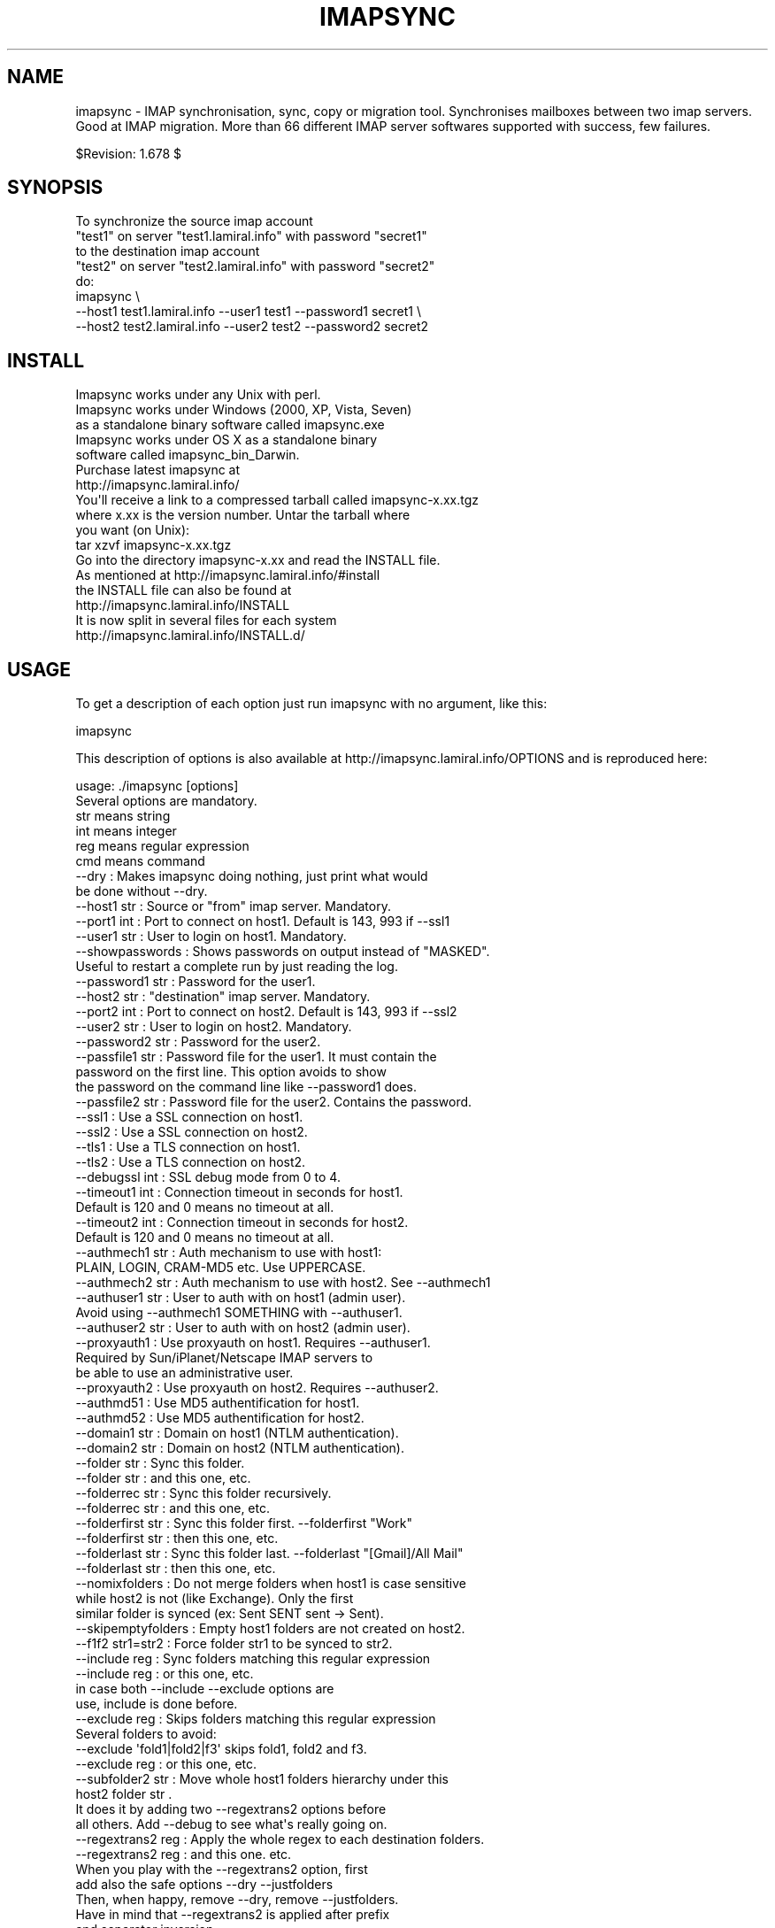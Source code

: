 .\" Automatically generated by Pod::Man 2.25 (Pod::Simple 3.16)
.\"
.\" Standard preamble:
.\" ========================================================================
.de Sp \" Vertical space (when we can't use .PP)
.if t .sp .5v
.if n .sp
..
.de Vb \" Begin verbatim text
.ft CW
.nf
.ne \\$1
..
.de Ve \" End verbatim text
.ft R
.fi
..
.\" Set up some character translations and predefined strings.  \*(-- will
.\" give an unbreakable dash, \*(PI will give pi, \*(L" will give a left
.\" double quote, and \*(R" will give a right double quote.  \*(C+ will
.\" give a nicer C++.  Capital omega is used to do unbreakable dashes and
.\" therefore won't be available.  \*(C` and \*(C' expand to `' in nroff,
.\" nothing in troff, for use with C<>.
.tr \(*W-
.ds C+ C\v'-.1v'\h'-1p'\s-2+\h'-1p'+\s0\v'.1v'\h'-1p'
.ie n \{\
.    ds -- \(*W-
.    ds PI pi
.    if (\n(.H=4u)&(1m=24u) .ds -- \(*W\h'-12u'\(*W\h'-12u'-\" diablo 10 pitch
.    if (\n(.H=4u)&(1m=20u) .ds -- \(*W\h'-12u'\(*W\h'-8u'-\"  diablo 12 pitch
.    ds L" ""
.    ds R" ""
.    ds C` ""
.    ds C' ""
'br\}
.el\{\
.    ds -- \|\(em\|
.    ds PI \(*p
.    ds L" ``
.    ds R" ''
'br\}
.\"
.\" Escape single quotes in literal strings from groff's Unicode transform.
.ie \n(.g .ds Aq \(aq
.el       .ds Aq '
.\"
.\" If the F register is turned on, we'll generate index entries on stderr for
.\" titles (.TH), headers (.SH), subsections (.SS), items (.Ip), and index
.\" entries marked with X<> in POD.  Of course, you'll have to process the
.\" output yourself in some meaningful fashion.
.ie \nF \{\
.    de IX
.    tm Index:\\$1\t\\n%\t"\\$2"
..
.    nr % 0
.    rr F
.\}
.el \{\
.    de IX
..
.\}
.\"
.\" Accent mark definitions (@(#)ms.acc 1.5 88/02/08 SMI; from UCB 4.2).
.\" Fear.  Run.  Save yourself.  No user-serviceable parts.
.    \" fudge factors for nroff and troff
.if n \{\
.    ds #H 0
.    ds #V .8m
.    ds #F .3m
.    ds #[ \f1
.    ds #] \fP
.\}
.if t \{\
.    ds #H ((1u-(\\\\n(.fu%2u))*.13m)
.    ds #V .6m
.    ds #F 0
.    ds #[ \&
.    ds #] \&
.\}
.    \" simple accents for nroff and troff
.if n \{\
.    ds ' \&
.    ds ` \&
.    ds ^ \&
.    ds , \&
.    ds ~ ~
.    ds /
.\}
.if t \{\
.    ds ' \\k:\h'-(\\n(.wu*8/10-\*(#H)'\'\h"|\\n:u"
.    ds ` \\k:\h'-(\\n(.wu*8/10-\*(#H)'\`\h'|\\n:u'
.    ds ^ \\k:\h'-(\\n(.wu*10/11-\*(#H)'^\h'|\\n:u'
.    ds , \\k:\h'-(\\n(.wu*8/10)',\h'|\\n:u'
.    ds ~ \\k:\h'-(\\n(.wu-\*(#H-.1m)'~\h'|\\n:u'
.    ds / \\k:\h'-(\\n(.wu*8/10-\*(#H)'\z\(sl\h'|\\n:u'
.\}
.    \" troff and (daisy-wheel) nroff accents
.ds : \\k:\h'-(\\n(.wu*8/10-\*(#H+.1m+\*(#F)'\v'-\*(#V'\z.\h'.2m+\*(#F'.\h'|\\n:u'\v'\*(#V'
.ds 8 \h'\*(#H'\(*b\h'-\*(#H'
.ds o \\k:\h'-(\\n(.wu+\w'\(de'u-\*(#H)/2u'\v'-.3n'\*(#[\z\(de\v'.3n'\h'|\\n:u'\*(#]
.ds d- \h'\*(#H'\(pd\h'-\w'~'u'\v'-.25m'\f2\(hy\fP\v'.25m'\h'-\*(#H'
.ds D- D\\k:\h'-\w'D'u'\v'-.11m'\z\(hy\v'.11m'\h'|\\n:u'
.ds th \*(#[\v'.3m'\s+1I\s-1\v'-.3m'\h'-(\w'I'u*2/3)'\s-1o\s+1\*(#]
.ds Th \*(#[\s+2I\s-2\h'-\w'I'u*3/5'\v'-.3m'o\v'.3m'\*(#]
.ds ae a\h'-(\w'a'u*4/10)'e
.ds Ae A\h'-(\w'A'u*4/10)'E
.    \" corrections for vroff
.if v .ds ~ \\k:\h'-(\\n(.wu*9/10-\*(#H)'\s-2\u~\d\s+2\h'|\\n:u'
.if v .ds ^ \\k:\h'-(\\n(.wu*10/11-\*(#H)'\v'-.4m'^\v'.4m'\h'|\\n:u'
.    \" for low resolution devices (crt and lpr)
.if \n(.H>23 .if \n(.V>19 \
\{\
.    ds : e
.    ds 8 ss
.    ds o a
.    ds d- d\h'-1'\(ga
.    ds D- D\h'-1'\(hy
.    ds th \o'bp'
.    ds Th \o'LP'
.    ds ae ae
.    ds Ae AE
.\}
.rm #[ #] #H #V #F C
.\" ========================================================================
.\"
.IX Title "IMAPSYNC 1"
.TH IMAPSYNC 1 "2016-01-21" "perl v5.14.2" "User Contributed Perl Documentation"
.\" For nroff, turn off justification.  Always turn off hyphenation; it makes
.\" way too many mistakes in technical documents.
.if n .ad l
.nh
.SH "NAME"
imapsync \- IMAP synchronisation, sync, copy or migration tool.
Synchronises mailboxes between two imap servers.
Good at IMAP migration. More than 66 different IMAP server softwares
supported with success, few failures.
.PP
$Revision: 1.678 $
.SH "SYNOPSIS"
.IX Header "SYNOPSIS"
.Vb 5
\& To synchronize the source imap account 
\&   "test1" on server "test1.lamiral.info" with password "secret1" 
\& to the destination imap account 
\&   "test2" on server "test2.lamiral.info" with password "secret2"
\& do:
\&
\&  imapsync \e
\&   \-\-host1 test1.lamiral.info \-\-user1 test1 \-\-password1 secret1 \e
\&   \-\-host2 test2.lamiral.info \-\-user2 test2 \-\-password2 secret2
.Ve
.SH "INSTALL"
.IX Header "INSTALL"
.Vb 5
\& Imapsync works under any Unix with perl.
\& Imapsync works under Windows (2000, XP, Vista, Seven) 
\& as a standalone binary software called imapsync.exe
\& Imapsync works under OS X as a standalone binary 
\& software called imapsync_bin_Darwin.
\&
\& Purchase latest imapsync at
\& http://imapsync.lamiral.info/
\&
\& You\*(Aqll receive a link to a compressed tarball called imapsync\-x.xx.tgz
\& where x.xx is the version number. Untar the tarball where
\& you want (on Unix):
\&
\& tar xzvf  imapsync\-x.xx.tgz
\&
\& Go into the directory imapsync\-x.xx and read the INSTALL file.
\& As mentioned at http://imapsync.lamiral.info/#install
\& the INSTALL file can also be found at 
\& http://imapsync.lamiral.info/INSTALL
\& It is now split in several files for each system
\& http://imapsync.lamiral.info/INSTALL.d/
.Ve
.SH "USAGE"
.IX Header "USAGE"
To get a description of each option just run imapsync 
with no argument, like this:
.PP
.Vb 1
\&  imapsync
.Ve
.PP
This description of options is also available at
http://imapsync.lamiral.info/OPTIONS and is
reproduced here:
.PP
.Vb 1
\& usage: ./imapsync [options]
\& 
\& Several options are mandatory. 
\& str means string
\& int means integer
\& reg means regular expression
\& cmd means command
\& 
\& \-\-dry               : Makes imapsync doing nothing, just print what would 
\&                       be done without \-\-dry.
\& 
\& \-\-host1        str  : Source or "from" imap server. Mandatory.
\& \-\-port1        int  : Port to connect on host1. Default is 143, 993 if \-\-ssl1
\& \-\-user1        str  : User to login on host1. Mandatory.
\& \-\-showpasswords     : Shows passwords on output instead of "MASKED".
\&                       Useful to restart a complete run by just reading the log.
\& \-\-password1    str  : Password for the user1.
\& \-\-host2        str  : "destination" imap server. Mandatory.
\& \-\-port2        int  : Port to connect on host2. Default is 143, 993 if \-\-ssl2
\& \-\-user2        str  : User to login on host2. Mandatory.
\& \-\-password2    str  : Password for the user2.
\& 
\& \-\-passfile1    str  : Password file for the user1. It must contain the 
\&                       password on the first line. This option avoids to show
\&                       the password on the command line like \-\-password1 does.
\& \-\-passfile2    str  : Password file for the user2. Contains the password.
\& 
\& \-\-ssl1              : Use a SSL connection on host1.
\& \-\-ssl2              : Use a SSL connection on host2.
\& \-\-tls1              : Use a TLS connection on host1.
\& \-\-tls2              : Use a TLS connection on host2.
\& \-\-debugssl     int  : SSL debug mode from 0 to 4.
\& 
\& \-\-timeout1     int  : Connection timeout in seconds for host1. 
\&                       Default is 120 and 0 means no timeout at all.
\& \-\-timeout2     int  : Connection timeout in seconds for host2. 
\&                       Default is 120 and 0 means no timeout at all.
\& 
\& \-\-authmech1    str  : Auth mechanism to use with host1:
\&                       PLAIN, LOGIN, CRAM\-MD5 etc. Use UPPERCASE.
\& \-\-authmech2    str  : Auth mechanism to use with host2. See \-\-authmech1
\&
\& \-\-authuser1    str  : User to auth with on host1 (admin user). 
\&                       Avoid using \-\-authmech1 SOMETHING with \-\-authuser1.
\& \-\-authuser2    str  : User to auth with on host2 (admin user).
\& \-\-proxyauth1        : Use proxyauth on host1. Requires \-\-authuser1.
\&                       Required by Sun/iPlanet/Netscape IMAP servers to
\&                       be able to use an administrative user.
\& \-\-proxyauth2        : Use proxyauth on host2. Requires \-\-authuser2.
\& 
\& \-\-authmd51          : Use MD5 authentification for host1.
\& \-\-authmd52          : Use MD5 authentification for host2.
\& \-\-domain1      str  : Domain on host1 (NTLM authentication).
\& \-\-domain2      str  : Domain on host2 (NTLM authentication).
\& 
\& 
\& \-\-folder       str  : Sync this folder.
\& \-\-folder       str  : and this one, etc.
\& \-\-folderrec    str  : Sync this folder recursively.
\& \-\-folderrec    str  : and this one, etc.
\& 
\& \-\-folderfirst  str  : Sync this folder first. \-\-folderfirst "Work"
\& \-\-folderfirst  str  : then this one, etc.
\& \-\-folderlast   str  : Sync this folder last. \-\-folderlast "[Gmail]/All Mail"
\& \-\-folderlast   str  : then this one, etc.
\& 
\& \-\-nomixfolders      : Do not merge folders when host1 is case sensitive
\&                       while host2 is not (like Exchange). Only the first
\&                       similar folder is synced (ex: Sent SENT sent \-> Sent).
\& 
\& \-\-skipemptyfolders  : Empty host1 folders are not created on host2.
\&
\& \-\-f1f2    str1=str2 : Force folder str1 to be synced to str2.
\& \-\-include      reg  : Sync folders matching this regular expression
\& \-\-include      reg  : or this one, etc.
\&                       in case both \-\-include \-\-exclude options are
\&                       use, include is done before.
\& \-\-exclude      reg  : Skips folders matching this regular expression
\&                       Several folders to avoid:
\&                        \-\-exclude \*(Aqfold1|fold2|f3\*(Aq skips fold1, fold2 and f3.
\& \-\-exclude      reg  : or this one, etc.
\& 
\& \-\-subfolder2   str  : Move whole host1 folders hierarchy under this 
\&                       host2 folder  str    .
\&                       It does it by adding two \-\-regextrans2 options before
\&                       all others. Add \-\-debug to see what\*(Aqs really going on.
\& 
\& \-\-regextrans2  reg  : Apply the whole regex to each destination folders.
\& \-\-regextrans2  reg  : and this one. etc.
\&                       When you play with the \-\-regextrans2 option, first
\&                       add also the safe options \-\-dry \-\-justfolders
\&                       Then, when happy, remove \-\-dry, remove \-\-justfolders.
\&                       Have in mind that \-\-regextrans2 is applied after prefix
\&                       and separator inversion.
\& 
\& \-\-tmpdir       str  : Where to store temporary files and subdirectories.
\&                       Will be created if it doesn\*(Aqt exist.
\&                       Default is system specific, Unix is /tmp but
\&                       it\*(Aqs often small and deleted at reboot.
\&                       \-\-tmpdir /var/tmp should be better.
\& \-\-pidfile      str  : The file where imapsync pid is written.
\& \-\-pidfilelocking    : Abort if pidfile already exists. Usefull to avoid 
\&                       concurrent transfers on the same mailbox.
\& 
\& \-\-nolog             : Turn off logging on file
\& \-\-logfile      str  : Change the default log filename (can be dirname/filename).
\& \-\-logdir       str  : Change the default log directory. Default is LOG_imapsync
\&
\& \-\-prefix1      str  : Remove prefix to all destination folders 
\&                       (usually INBOX. or INBOX/ or an empty string "")
\&                       you have to use \-\-prefix1 if host1 imap server
\&                       does not have NAMESPACE capability, so imapsync
\&                       suggests to use it. All other cases are bad.
\& \-\-prefix2      str  : Add prefix to all host2 folders. See \-\-prefix1
\& \-\-sep1         str  : Host1 separator in case NAMESPACE is not supported.
\& \-\-sep2         str  : Host2 separator in case NAMESPACE is not supported.
\& 
\& \-\-skipmess     reg  : Skips messages maching the regex.
\&                       Example: \*(Aqm/[\ex80\-ff]/\*(Aq # to avoid 8bits messages.
\&                       \-\-skipmess is applied before \-\-regexmess
\& \-\-skipmess     reg  : or this one, etc.
\&
\& \-\-pipemess     cmd  : Apply this cmd command to each message content 
\&                       before the copy.
\& \-\-pipemess     cmd  : and this one, etc.
\&                          
\& \-\-disarmreadreceipts : Disarms read receipts (host2 Exchange issue)
\&
\& \-\-regexmess    reg  : Apply the whole regex to each message before transfer.
\&                       Example: \*(Aqs/\e000/ /g\*(Aq # to replace null by space.
\& \-\-regexmess    reg  : and this one, etc.
\&
\& \-\-regexflag    reg  : Apply the whole regex to each flags list.
\&                       Example: \*(Aqs/"Junk"//g\*(Aq # to remove "Junk" flag.
\& \-\-regexflag    reg  : and this one, etc.
\& 
\& \-\-delete            : Deletes messages on host1 server after a successful 
\&                       transfer. Option \-\-delete has the following behavior: 
\&                       it marks messages as deleted with the IMAP flag 
\&                       \eDeleted, then messages are really deleted with an 
\&                       EXPUNGE IMAP command.
\&
\& \-\-delete2           : Delete messages in host2 that are not in
\&                       host1 server. Useful for backup or pre\-sync.
\& \-\-delete2duplicates : Delete messages in host2 that are duplicates.
\&                       Works only without \-\-useuid since duplicates are 
\&                       detected with an header part of each message.
\&
\& \-\-delete2folders    : Delete folders in host2 that are not in host1 server. 
\&                       For safety, first try it like this (it is safe):
\&                       \-\-delete2folders \-\-dry \-\-justfolders \-\-nofoldersizes
\& \-\-delete2foldersonly   reg : Deleted only folders matching regex.
\&                              Example: \-\-delete2foldersonly "/^Junk$|^INBOX.Junk$/"
\& \-\-delete2foldersbutnot reg : Do not delete folders matching regex.
\&                              Example: \-\-delete2foldersbutnot "/Tasks$|Contacts$|Foo$/"
\& \-\-noexpunge         : Do not expunge messages on host1.
\&                       Expunge really deletes messages marked deleted.
\&                       Expunge is made at the beginning, on host1 only. 
\&                       Newly transferred messages are also expunged if 
\&                       option \-\-delete is given.
\&                       No expunge is done on host2 account (unless \-\-expunge2)
\& \-\-expunge1          : Expunge messages on host1 after messages transfer.
\& \-\-expunge2          : Expunge messages on host2 after messages transfer.
\& \-\-uidexpunge2       : uidexpunge messages on the host2 account
\&                       that are not on the host1 account, requires \-\-delete2
\& \-\-nomixfolders      : Avoid merging folders that are considered different on
\&                       host1 but the same on destination host2 because of 
\&                       case sensitivities and insensitivities.
\& 
\& \-\-syncinternaldates : Sets the internal dates on host2 same as host1.
\&                       Turned on by default. Internal date is the date
\&                       a message arrived on a host (mtime).
\& \-\-idatefromheader   : Sets the internal dates on host2 same as the 
\&                       "Date:" headers.
\&
\& \-\-maxsize      int  : Skip messages larger  (or equal) than  int  bytes
\& \-\-minsize      int  : Skip messages smaller (or equal) than  int  bytes
\& \-\-maxage       int  : Skip messages older than  int  days.
\&                       final stats (skipped) don\*(Aqt count older messages
\&                       see also \-\-minage
\& \-\-minage       int  : Skip messages newer than  int  days.
\&                       final stats (skipped) don\*(Aqt count newer messages
\&                       You can do (+ are the messages selected):
\&                       past|\-\-\-\-maxage+++++++++++++++>now
\&                       past|+++++++++++++++minage\-\-\-\->now
\&                       past|\-\-\-\-maxage+++++minage\-\-\-\->now (intersection)
\&                       past|++++minage\-\-\-\-\-maxage++++>now (union)
\& 
\& \-\-search       str  : Selects only messages returned by this IMAP SEARCH 
\&                       command. Applied on both sides.
\& \-\-search1      str  : Same as \-\-search for selecting host1 messages only.
\& \-\-search2      str  : Same as \-\-search for selecting host2 messages only.
\&                       \-\-search CRIT equals \-\-search1 CRIT \-\-search2 CRIT
\& 
\& \-\-exitwhenover int  : Stop syncing when total bytes transferred reached.
\&                       Gmail per day allows 
\&                       2500000000 = 2.5 GB downloaded from Gmail as host2
\&                        500000000 = 500 MB uploaded to Gmail as host1.
\& 
\& \-\-maxlinelength int : skip messages with a line length longer than  int  bytes.
\&                       RFC 2822 says it must be no more than 1000 bytes.
\&
\& \-\-useheader    str  : Use this header to compare messages on both sides.
\&                       Ex: Message\-ID or Subject or Date.
\& \-\-useheader    str    and this one, etc.
\& 
\& \-\-subscribed        : Transfers subscribed folders.
\& \-\-subscribe         : Subscribe to the folders transferred on the 
\&                       host2 that are subscribed on host1. On by default.
\& \-\-subscribeall      : Subscribe to the folders transferred on the 
\&                       host2 even if they are not subscribed on host1.
\& 
\& \-\-nofoldersizes     : Do not calculate the size of each folder in bytes
\&                       and message counts. Default is to calculate them.
\& \-\-nofoldersizesatend: Do not calculate the size of each folder in bytes
\&                       and message counts at the end. Default is on.
\& \-\-justfoldersizes   : Exit after having printed the folder sizes.
\& 
\& \-\-syncacls          : Synchronises acls (Access Control Lists).
\& \-\-nosyncacls        : Does not synchronize acls. This is the default.
\&                       Acls in IMAP are not standardized, be careful.
\& 
\& \-\-usecache          : Use cache to speedup.
\& \-\-nousecache        : Do not use cache. Caveat: \-\-useuid \-\-nousecache creates
\&                       duplicates on multiple runs.
\& \-\-useuid            : Use uid instead of header as a criterium to recognize 
\&                       messages. Option \-\-usecache is then implied unless 
\&                       \-\-nousecache is used.  
\& 
\& \-\-debug             : Debug mode.
\& \-\-debugfolders      : Debug mode for the folders part only.
\& \-\-debugcontent      : Debug content of the messages transfered. Huge ouput.
\& \-\-debugflags        : Debug mode for flags.
\& \-\-debugimap1        : IMAP debug mode for host1. Very verbose.
\& \-\-debugimap2        : IMAP debug mode for host2. Very verbose.
\& \-\-debugimap         : IMAP debug mode for host1 and host2.
\& \-\-debugmemory       : Debug mode showing memory consumption after each copy.
\&
\& \-\-errorsmax     int : Exit when int number of errors is reached. Default is 50.
\&
\& \-\-tests             : Run local non\-regression tests. Exit code 0 means all ok.
\& \-\-testslive         : Run a live test with test1.lamiral.info imap server. 
\&                       Useful to check the basics. Needs internet connexion.
\&
\& \-\-version           : Print only software version.
\& \-\-noreleasecheck    : Do not check for new imapsync release (a http request).
\& \-\-releasecheck      : Check for new imapsync release (a http request).
\& \-\-noid              : Do not send/receive ID command to imap servers.
\& \-\-justconnect       : Just connect to both servers and print useful
\&                       information. Need only \-\-host1 and \-\-host2 options.
\& \-\-justlogin         : Just login to both host1 and host2 with users 
\&                       credentials, then exit.
\& \-\-justfolders       : Do only things about folders (ignore messages).
\&
\& \-\-help              : print this help.
\&
\& Example: 
\& To synchronize the source imap account 
\&   "test1" on server "test1.lamiral.info" with password "secret1" 
\& to the destination imap account 
\&   "test2" on server "test2.lamiral.info" with password "secret2"
\& do:
\&  
\& imapsync \e
\&    \-\-host1 test1.lamiral.info \-\-user1 test1 \-\-password1 secret1 \e
\&    \-\-host2 test2.lamiral.info \-\-user2 test2 \-\-password2 secret2
.Ve
.SH "DESCRIPTION"
.IX Header "DESCRIPTION"
Imapsync command is a tool allowing incremental and
recursive imap transfers from one mailbox to another.
.PP
By default all folders are transferred, recursively, all 
possible flags (\eSeen \eAnswered \eFlagged etc.) are synced too.
.PP
We sometimes need to transfer mailboxes from one imap server to
another. This is called migration.
.PP
Imapsync reduces the amount
of data transferred by not transferring a given message 
if it resides already on both sides. Same specific headers
and the transfer is done only once; taken into account are by default 
Message-Id and Received header lines. 
All flags are
preserved, unread will stay unread, read will stay read,
deleted will stay deleted. You can stop the transfer at any
time and restart it later, imapsync works well with bad 
connections and interruptions.
.PP
You can decide to delete the messages from the source mailbox
after a successful transfer, it can be a good feature when migrating
live mailboxes since messages will be only on one side.
In that case, use the \-\-delete option. Option \-\-delete implies 
also option \-\-expunge so all messages marked deleted on host1 
will be really deleted.
(you can use \-\-noexpunge to avoid this but I don't see any
good real world scenario for the combination \-\-delete \-\-noexpunge).
.PP
A different scenario is synchronizing a mailbox B from another mailbox A
in case you just want to keep a \*(L"live\*(R" copy of A in B. 
In that case \-\-delete2 has to be used, it deletes messages in host2
folder B that are not in host1 folder A. If you also need to destroy 
host2 folders that are not in host1 then use \-\-delete2folders (see also 
\&\-\-delete2foldersonly and \-\-delete2foldersbutnot).
.PP
Imapsync is not adequate for maintaining two active imap accounts 
in synchronization when the user plays independently on both sides.
Use offlineimap (written by John Goerzen) or mbsync (written by 
Michael R. Elkins) for 2 ways synchronizations.
.SH "OPTIONS"
.IX Header "OPTIONS"
To get a description of each option just invoke:
.PP
.Vb 1
\&  imapsync
.Ve
.PP
or read http://imapsync.lamiral.info/OPTIONS
.SH "HISTORY"
.IX Header "HISTORY"
I wrote imapsync because an enterprise (basystemes) paid me to install
a new imap server without losing huge old mailboxes located on a far
away remote imap server accessible by a low bandwidth link. The tool
imapcp (written in python) could not help me because I had to verify
every mailbox was well transferred and delete it after a good
transfer. imapsync started its life as a copy_folder.pl patch.
The tool copy_folder.pl comes from the Mail\-IMAPClient\-2.1.3 perl
module tarball source (in the examples/ directory of the tarball).
.SH "EXAMPLE"
.IX Header "EXAMPLE"
While working on imapsync parameters please run imapsync in
dry mode (no modification induced) with the \-\-dry
option. Nothing bad can be done this way.
.PP
To synchronize the imap account \*(L"buddy\*(R" (with password \*(L"secret1\*(R") 
on host \*(L"imap.src.fr\*(R" to the imap account \*(L"max\*(R" (with password \*(L"secret2\*(R") 
on host \*(L"imap.dest.fr\*(R":
.PP
.Vb 2
\& imapsync \-\-host1 imap.src.fr  \-\-user1 buddy \-\-password1 secret1 \e
\&          \-\-host2 imap.dest.fr \-\-user2 max   \-\-password2 secret2
.Ve
.PP
Then you will have max's mailbox updated from buddy's
mailbox.
.SH "SECURITY"
.IX Header "SECURITY"
You can use \-\-passfile1  instead of \-\-password1 to give the
password since it is safer. With \-\-password1 option any user 
on your host can see the password by using the 'ps auxwwww'
command. Using a variable (like \f(CW$PASSWORD1\fR) is also
dangerous because of the 'ps auxwwwwe' command. So, saving
the password in a well protected file (600 or rw\-\-\-\-\-\-\-) is
the best solution.
.PP
imasync is not totally protected against sniffers on the
network since passwords may be transferred in plain text
if \s-1CRAM\-MD5\s0 is not supported by your imap servers.  Use
\&\-\-ssl1 (or \-\-tls1) and \-\-ssl2 (or \-\-tls2) to enable 
encryption on host1 and host2.
.PP
You may authenticate as one user (typically an admin user),
but be authorized as someone else, which means you don't
need to know every user's personal password.  Specify
\&\-\-authuser1 \*(L"adminuser\*(R" to enable this on host1.  In this
case, \-\-authmech1 \s-1PLAIN\s0 will be used by default since it
is the only way to go for now. So don't use \-\-authmech1 \s-1SOMETHING\s0
with \-\-authuser1 \*(L"adminuser\*(R", it will not work.
Same behavior with the \-\-authuser2 option.
Authenticate with an admin account must be supported by your
imap server to work with imapsync.
.PP
When working on Sun/iPlanet/Netscape \s-1IMAP\s0 servers you must use 
\&\-\-proxyauth1 to enable administrative user to masquerade as another user. 
Can also be used on destination server with \-\-proxyauth2
.PP
You can authenticate with \s-1OAUTH\s0 when transfering from Google Apps.
The consumer key will be the domain part of the \-\-user, and the
\&\-\-password will be used as the consumer secret. It does not work
with Google Apps free edition.
.SH "EXIT STATUS"
.IX Header "EXIT STATUS"
imapsync will exit with a 0 status (return code) if everything went good.
Otherwise, it exits with a non-zero status.
.PP
So if you have an unreliable internet connection, you can use this loop 
in a Bourne shell:
.PP
.Vb 3
\&        while ! imapsync ...; do 
\&              echo imapsync not complete
\&        done
.Ve
.SH "LICENSE"
.IX Header "LICENSE"
imapsync is free, open, public but not always gratis software 
cover by the \s-1NOLIMIT\s0 Public License.
See the \s-1LICENSE\s0 file included in the distribution or just read this
simple sentence as it is the licence text:
No limit to do anything with this work and this license.
.SH "MAILING-LIST"
.IX Header "MAILING-LIST"
The public mailing-list may be the best way to get free support.
.PP
To write on the mailing-list, the address is:
<imapsync@linux\-france.org>
.PP
To subscribe, send any message (even empty) to:
<imapsync\-subscribe@listes.linux\-france.org>
then just reply to the confirmation message.
.PP
To unsubscribe, send a message to:
<imapsync\-unsubscribe@listes.linux\-france.org>
.PP
To contact the person in charge for the list:
<imapsync\-request@listes.linux\-france.org>
.PP
The list archives are available at:
http://www.linux\-france.org/prj/imapsync_list/
So consider that the list is public, anyone
can see your post. Use a pseudonym or do not
post to this list if you want to stay private.
.PP
Thank you for your participation.
.SH "AUTHOR"
.IX Header "AUTHOR"
Gilles \s-1LAMIRAL\s0 <gilles.lamiral@laposte.net>
.PP
Feedback good or bad is very often welcome.
.PP
Gilles \s-1LAMIRAL\s0 earns his living by writing, installing,
configuring and teaching free, open and often gratis
softwares. It used to be \*(L"always gratis\*(R" but now it is
\&\*(L"often\*(R" because imapsync is sold by its author, a good
way to stay maintening and supporting free open public 
softwares (see the license) over decades.
.SH "BUG REPORT GUIDELINES"
.IX Header "BUG REPORT GUIDELINES"
Help me to help you: follow the following guidelines.
.PP
Report any bugs or feature requests to the public mailing-list 
or to the author.
.PP
Before reporting bugs, read the \s-1FAQ\s0, the \s-1README\s0 and the
\&\s-1TODO\s0 files. http://imapsync.lamiral.info/
.PP
Upgrade to last imapsync release, maybe the bug
is already fixed.
.PP
Upgrade to last Mail-IMAPClient Perl module.
http://search.cpan.org/dist/Mail\-IMAPClient/
maybe the bug is already fixed there.
.PP
Make a good title with word \*(L"imapsync\*(R" in it (my spam filters won't filter it), 
Try to write an email title with more words than just \*(L"imapsync\*(R" or \*(L"problem\*(R",
a good title is made of keywords summary, but not too long (one visible line).
.PP
Help us to help you: in your report, please include:
.PP
.Vb 1
\& \- imapsync version.
\&
\& \- output near the first failures, a few lines before is good to get the context
\&   of the issue. First failures messages are often more significant than 
\&   the last ones. 
\& 
\& \- if the issue is always related to the same messages, include the output 
\&   with \-\-debug \-\-debugimap, near the failure point. For example,
\&   Isolate a buggy message or two in a folder \*(AqBUG\*(Aq and use 
\&
\&     imapsync ... \-\-folder \*(AqBUG\*(Aq \-\-debug \-\-debugimap 
\&
\& \- imap server softwares on both sides and their version number.
\&
\& \- imapsync with all the options you use,  the full command line
\&   you use (except the passwords of course). 
\&
\& \- IMAPClient.pm version.
\&
\& \- the run context. Do you run imapsync.exe, a unix binary 
\&   or the perl script imapsync.
\&
\& \- operating system running imapsync.
\&
\& \- virtual software context (vmware, xen etc.)
\&
\& \- operating systems on both sides and the third side in case
\&   you run imapsync on a foreign host from the both.
.Ve
.PP
Most of those values can be found as a copy/paste at the begining of the output,
so a carbon copy of the output is a very easy and very good debug report for me.
.PP
One time in your life, read the paper 
\&\*(L"How To Ask Questions The Smart Way\*(R"
http://www.catb.org/~esr/faqs/smart\-questions.html
and then forget it.
.SH "IMAP SERVERS"
.IX Header "IMAP SERVERS"
See http://imapsync.lamiral.info/S/imapservers.shtml
.SH "HUGE MIGRATION"
.IX Header "HUGE MIGRATION"
Pay special attention to options 
\&\-\-subscribed
\&\-\-subscribe
\&\-\-delete
\&\-\-delete2
\&\-\-delete2folders
\&\-\-maxage
\&\-\-minage
\&\-\-maxsize
\&\-\-useuid
\&\-\-usecache
.PP
If you have many mailboxes to migrate think about a little
shell program. Write a file called file.txt (for example)
containing users and passwords.
The separator used in this example is ';'
.PP
The file.txt file contains:
.PP
user001_1;password001_1;user001_2;password001_2
user002_1;password002_1;user002_2;password002_2
user003_1;password003_1;user003_2;password003_2
user004_1;password004_1;user004_2;password004_2
user005_1;password005_1;user005_2;password005_2
\&...
.PP
On Unix the shell program can be:
.PP
.Vb 4
\& { while IFS=\*(Aq;\*(Aq read  u1 p1 u2 p2; do 
\&        imapsync \-\-host1 imap.side1.org \-\-user1 "$u1" \-\-password1 "$p1" \e
\&                 \-\-host2 imap.side2.org \-\-user2 "$u2" \-\-password2 "$p2" ...
\& done ; } < file.txt
.Ve
.PP
On Windows the batch program can be:
.PP
.Vb 3
\&  FOR /F "tokens=1,2,3,4 delims=; eol=#" %%G IN (file.txt) DO imapsync ^
\&  \-\-host1 imap.side1.org \-\-user1 %%G \-\-password1 %%H ^
\&  \-\-host2 imap.side2.org \-\-user2 %%I \-\-password2 %%J ...
.Ve
.PP
The ... have to be replaced by nothing or any imapsync option.
Welcome in shell programming !
.PP
You will find already written scripts at 
http://imapsync.lamiral.info/examples/
.SH "Hacking"
.IX Header "Hacking"
Feel free to hack imapsync as the \s-1NOLIMIT\s0 license permits it.
.SH "Links"
.IX Header "Links"
Entries for imapsync:
https://web.archive.org/web/20070202005121/http://www.imap.org/products/showall.php
.SH "SIMILAR SOFTWARES"
.IX Header "SIMILAR SOFTWARES"
.Vb 10
\&  imap_tools    : http://www.athensfbc.com/imap_tools
\&  offlineimap   : https://github.com/nicolas33/offlineimap
\&  mbsync        : http://isync.sourceforge.net/
\&  mailsync      : http://mailsync.sourceforge.net/
\&  mailutil      : http://www.washington.edu/imap/
\&                  part of the UW IMAP tookit.
\&  imaprepl      : http://www.bl0rg.net/software/
\&                  http://freecode.com/projects/imap\-repl/
\&  imapcopy      : http://home.arcor.de/armin.diehl/imapcopy/imapcopy.html
\&  migrationtool : http://sourceforge.net/projects/migrationtool/
\&  imapmigrate   : http://sourceforge.net/projects/cyrus\-utils/
\&  wonko_imapsync: http://wonko.com/article/554
\&                  see also file W/tools/wonko_ruby_imapsync
\&  exchange\-away : http://exchange\-away.sourceforge.net/
\&  pop2imap      : http://www.linux\-france.org/prj/pop2imap/
.Ve
.PP
Feedback (good or bad) will often be welcome.
.PP
\&\f(CW$Id:\fR imapsync,v 1.678 2016/01/21 19:47:02 gilles Exp gilles $
